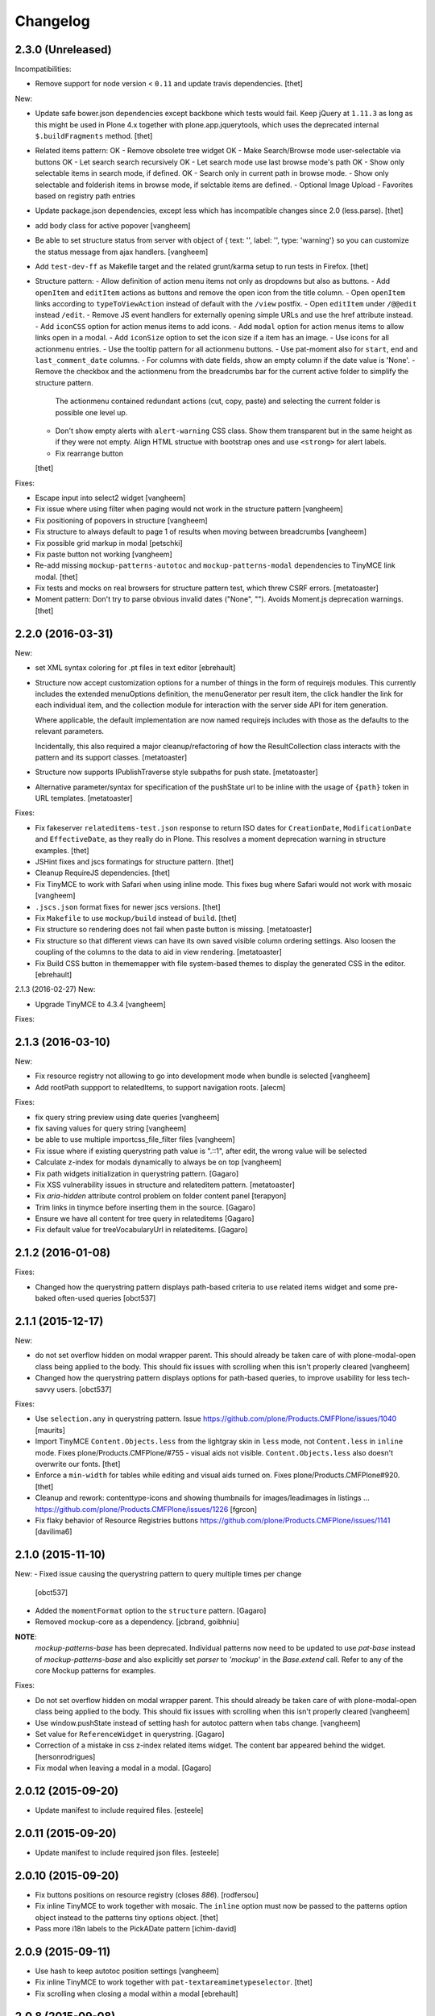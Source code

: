 Changelog
=========

2.3.0 (Unreleased)
------------------

Incompatibilities:

- Remove support for node version < ``0.11`` and update travis dependencies.
  [thet]

New:

- Update safe bower.json dependencies except backbone which tests would fail.
  Keep jQuery at ``1.11.3`` as long as this might be used in Plone 4.x together with plone.app.jquerytools, which uses the deprecated internal ``$.buildFragments`` method.
  [thet]
- Related items pattern:
  OK - Remove obsolete tree widget
  OK - Make Search/Browse mode user-selectable via buttons
  OK - Let search search recursively
  OK - Let search mode use last browse mode's path
  OK - Show only selectable items in search mode, if defined.
  OK - Search only in current path in browse mode.
  - Show only selectable and folderish items in browse mode, if selctable items are defined.
  - Optional Image Upload
  - Favorites based on registry path entries

- Update package.json dependencies, except less which has incompatible changes since 2.0 (less.parse).
  [thet]

- add body class for active popover
  [vangheem]

- Be able to set structure status from server with object of { text: '', label: '', type: 'warning'}
  so you can customize the status message from ajax handlers.
  [vangheem]

- Add ``test-dev-ff`` as Makefile target and the related grunt/karma setup to run tests in Firefox.
  [thet]

- Structure pattern:
  - Allow definition of action menu items not only as dropdowns but also as buttons.
  - Add ``openItem`` and ``editItem`` actions as buttons and remove the open icon from the title column.
  - Open ``openItem`` links according to ``typeToViewAction`` instead of default with the ``/view`` postfix.
  - Open ``editItem`` under ``/@@edit`` instead ``/edit``.
  - Remove JS event handlers for externally opening simple URLs and use the href attribute instead.
  - Add ``iconCSS`` option for action menus items to add icons.
  - Add ``modal`` option for action menus items to allow links open in a modal.
  - Add ``iconSize`` option to set the icon size if a item has an image.
  - Use icons for all actionmenu entries.
  - Use the tooltip pattern for all actionmenu buttons.
  - Use pat-moment also for ``start``, ``end`` and ``last_comment_date`` columns.
  - For columns with date fields, show an empty column if the date value is 'None'.
  - Remove the checkbox and the actionmenu from the breadcrumbs bar for the current active folder to simplify the structure pattern.
    The actionmenu contained redundant actions (cut, copy, paste) and selecting the current folder is possible one level up.
  - Don't show empty alerts with ``alert-warning`` CSS class.
    Show them transparent but in the same height as if they were not empty.
    Align HTML structue with bootstrap ones and use ``<strong>`` for alert labels.
  - Fix rearrange button

  [thet]

Fixes:

- Escape input into select2 widget
  [vangheem]

- Fix issue where using filter when paging would not work in the structure pattern
  [vangheem]

- Fix positioning of popovers in structure
  [vangheem]

- Fix structure to always default to page 1 of results when moving between breadcrumbs
  [vangheem]

- Fix possible grid markup in modal
  [petschki]

- Fix paste button not working
  [vangheem]

- Re-add missing ``mockup-patterns-autotoc`` and ``mockup-patterns-modal`` dependencies to TinyMCE link modal.
  [thet]

- Fix tests and mocks on real browsers for structure pattern test, which threw CSRF errors.
  [metatoaster]

- Moment pattern: Don't try to parse obvious invalid dates ("None", "").
  Avoids Moment.js deprecation warnings.
  [thet]


2.2.0 (2016-03-31)
------------------

New:

- set XML syntax coloring for .pt files in text editor
  [ebrehault]

- Structure now accept customization options for a number of things in
  the form of requirejs modules.  This currently includes the extended
  menuOptions definition, the menuGenerator per result item, the click
  handler the link for each individual item, and the collection module
  for interaction with the server side API for item generation.

  Where applicable, the default implementation are now named requirejs
  includes with those as the defaults to the relevant parameters.

  Incidentally, this also required a major cleanup/refactoring of how
  the ResultCollection class interacts with the pattern and its support
  classes.
  [metatoaster]

- Structure now supports IPublishTraverse style subpaths for push state.
  [metatoaster]

- Alternative parameter/syntax for specification of the pushState url to
  be inline with the usage of ``{path}`` token in URL templates.
  [metatoaster]

Fixes:

- Fix fakeserver ``relateditems-test.json`` response to return ISO dates for ``CreationDate``, ``ModificationDate`` and ``EffectiveDate``, as they really do in Plone.
  This resolves a moment deprecation warning in structure examples.
  [thet]

- JSHint fixes and jscs formatings for structure pattern.
  [thet]

- Cleanup RequireJS dependencies.
  [thet]

- Fix TinyMCE to work with Safari when using inline mode. This fixes bug where Safari
  would not work with mosaic
  [vangheem]

- ``.jscs.json`` format fixes for newer jscs versions.
  [thet]

- Fix ``Makefile`` to use ``mockup/build`` instead of ``build``.
  [thet]

- Fix structure so rendering does not fail when paste button is missing.
  [metatoaster]

- Fix structure so that different views can have its own saved visible
  column ordering settings.  Also loosen the coupling of the columns to
  the data to aid in view rendering.
  [metatoaster]

- Fix Build CSS button in thememapper with file system-based themes to display
  the generated CSS in the editor.
  [ebrehault]

2.1.3 (2016-02-27)
New:

- Upgrade TinyMCE to 4.3.4
  [vangheem]


Fixes:



2.1.3 (2016-03-10)
------------------

New:

- Fix resource registry not allowing to go into development mode when
  bundle is selected
  [vangheem]

- Add rootPath suppport to relatedItems, to support navigation roots.
  [alecm]

Fixes:

- fix query string preview using date queries
  [vangheem]

- fix saving values for query string
  [vangheem]

- be able to use multiple importcss_file_filter files
  [vangheem]

- Fix issue where if existing querystring path value is ".::1",
  after edit, the wrong value will be selected

- Calculate z-index for modals dynamically to always be on top
  [vangheem]

- Fix path widgets initialization in querystring pattern.
  [Gagaro]

- Fix XSS vulnerability issues in structure and relateditem pattern.
  [metatoaster]

- Fix `aria-hidden` attribute control problem on folder content panel
  [terapyon]

- Trim links in tinymce before inserting them in the source.
  [Gagaro]

- Ensure we have all content for tree query in relateditems
  [Gagaro]

- Fix default value for treeVocabularyUrl in relateditems.
  [Gagaro]

2.1.2 (2016-01-08)
------------------


Fixes:

- Changed how the querystring pattern displays path-based criteria to use
  related items widget and some pre-baked often-used queries
  [obct537]


2.1.1 (2015-12-17)
------------------

New:


- do not set overflow hidden on modal wrapper parent. This should already
  be taken care of with plone-modal-open class being applied to the body.
  This should fix issues with scrolling when this isn't properly cleared
  [vangheem]
- Changed how the querystring pattern displays options for path-based queries,
  to improve usability for less tech-savvy users.
  [obct537]

Fixes:

- Use ``selection.any`` in querystring pattern.
  Issue https://github.com/plone/Products.CMFPlone/issues/1040
  [maurits]

- Import TinyMCE ``Content.Objects.less`` from the lightgray skin in ``less``
  mode, not ``Content.less`` in ``inline`` mode.
  Fixes plone/Products.CMFPlone/#755 - visual aids not visible.
  ``Content.Objects.less`` also doesn't overwrite our fonts.
  [thet]

- Enforce a ``min-width`` for tables while editing and visual aids turned on.
  Fixes plone/Products.CMFPlone#920.
  [thet]

- Cleanup and rework: contenttype-icons and showing thumbnails
  for images/leadimages in listings ...
  https://github.com/plone/Products.CMFPlone/issues/1226
  [fgrcon]

- Fix flaky behavior of Resource Registries buttons
  https://github.com/plone/Products.CMFPlone/issues/1141
  [davilima6]

2.1.0 (2015-11-10)
------------------

New:
- Fixed issue causing the querystring pattern to query multiple times per change
  [obct537]

- Added the ``momentFormat`` option to the ``structure`` pattern.
  [Gagaro]

- Removed mockup-core as a dependency.
  [jcbrand, goibhniu]

**NOTE**:
    `mockup-patterns-base` has been deprecated.
    Individual patterns now need to be updated to use `pat-base` instead
    of `mockup-patterns-base` and also explicitly set `parser` to `'mockup'`
    in the `Base.extend` call.
    Refer to any of the core Mockup patterns for examples.

Fixes:

- Do not set overflow hidden on modal wrapper parent. This should already
  be taken care of with plone-modal-open class being applied to the body.
  This should fix issues with scrolling when this isn't properly cleared
  [vangheem]

- Use window.pushState instead of setting hash for autotoc pattern
  when tabs change.
  [vangheem]

- Set value for ``ReferenceWidget`` in querystring.
  [Gagaro]

- Correction of a mistake in css z-index related items widget.
  The content bar appeared behind the widget. [hersonrodrigues]

- Fix modal when leaving a modal in a modal.
  [Gagaro]


2.0.12 (2015-09-20)
-------------------

- Update manifest to include required files.
  [esteele]

2.0.11 (2015-09-20)
-------------------

- Update manifest to include required json files.
  [esteele]


2.0.10 (2015-09-20)
-------------------

- Fix buttons positions on resource registry (closes `886`).
  [rodfersou]

- Fix inline TinyMCE to work together with mosaic. The ``inline`` option must
  now be passed to the patterns option object instead to the patterns tiny
  options object.
  [thet]

- Pass more i18n labels to the PickADate pattern
  [ichim-david]


2.0.9 (2015-09-11)
------------------

- Use hash to keep autotoc position settings
  [vangheem]

- Fix inline TinyMCE to work together with ``pat-textareamimetypeselector``.
  [thet]

- Fix scrolling when closing a modal within a modal
  [ebrehault]


2.0.8 (2015-09-08)
------------------

- Fixed issue causing folders to be overwritten in the thememapper
  [obct537]

- Thememapper popups now close when the user clicks somewhere else
  [obct537]

- Add option to use tinyMCE inline on a contenteditable div. The pattern
  creates a contenteditable div from the textarea, copies the textarea's
  content to it and handles copying changed text back to the textarea on form
  submit.
  [thet]


2.0.7 (2015-09-07)
------------------

- Fix structure pattern sorting
  [vangheem]

- checkout tinymce language with ``-`` in addition to ``_``
  [vangheem]

2.0.6 (2015-08-23)
------------------

- Improvements to dynamic popover content handling
  [vangheem]

- Lessbuilder will now guess filenames based on manifest.cfg
  [obct537]

- Filemanager popovers will now close on file change
  [obct537]

- Added button to clear the sitewide theme cache to the thememapper interface
  [obct537]

- Querystring pattern: Create date widgets with existing data, if present.
  Also subscribe to the ``updated.pickadate.patterns`` to update values when
  date widgets change.
  [frapell]

- Pickadate pattern: Set the value using the .val() method
  [frapell]

- Pickadate pattern: Allow to choose format to be used when creating widget
  with existing data, and use that to format the returned value.
  [frapell]

- add action value to form when using disableAjaxFormSubmit option on modal
  [vangheem]

- Modal Pattern: If ``data-view-url`` attribute is available on the body, use
  it. Otherwise look for ``data-base-url`` and finally for a ``<base>`` tag.
  [ale-rt]

- filemanager will now re-open files to the same line/position as when it was closed
  [obct537]

- Fixed "less is not defined" error while in production mode
  [obct537]

- lessbuilder will now use relative urls
  [obct537]

- add "Save As" option in less builder
  [obct537]

- add Refresh button to filemanager
  [obct537]

- filemanager tree now remains open after add/delete/rename/upload
  [obct537]

- changed styling in thememapper/filemanager to be more consistent and user friendly
  [obct537]

- better interaction with insert uploaded image/link in tinymce
  [vangheem]

- add plone primary button styles for insert tinymce modals
  [vangheem]

- better interaction with insert uploaded image/link in tinymce
  [vangheem]

- add plone primary button styles for insert tinymce modals
  [vangheem]

- remove unused tablesorter pattern
  [vangheem]

- switch to tab where link/image data is loaded from on tinymce pattern
  [vangheem]

- detect valid url on tinymce external
  [vangheem]

- add Python syntax coloring in text editor
  [ebrehault]


2.0.5 (2015-07-18)
------------------

- add optional setTitle option to pat-moment, put timestamp in element title
  [braytonosg]

- fix pickadate default timezone to work even if the default isn't the
  last timezone in the list
  [braytonosg]

- remove add menu from structure as we will rely on toolbar add menu
  for this functionality
  [vangheem]

- give stronger warning with rearrange feature, specially on root
  [vangheem]

- show quick view for items in structure row
  [vangheem]

- upgrade mockup-core to 2.1.10
  [vangheem]

- fix inserting image right after you upload it in tinymce
  [vangheem]

- Accessibility fixes for structure:
    - label "cog"/actions
    - provide title attribute on buttons
    - add aria-hidden true/false attrs and role=tooltip for popovers
  [vangheem]

- remove accessibility pattern. see
    https://github.com/plone/Products.CMFPlone/issues/627
    https://github.com/plone/Products.CMFPlone/issues/348

- be able to specify not submit modal forms with ajax
  [vangheem]

- Fix 'Reserved Order' typo
  [frapell]

- add feature detection support to upload pattern usage. Upload pattern
  will not work without drag n' drop and file api.
  [vangheem]

- rename structure "breadcrumbs" class to "fc-breadcrumbs" to prevent name clashes

- fix select2 widget's use of allowNewItems so that we can restrict select2
  value to only what is in the vocabulary

- rename "columns" and "selected" structure popover classes to "attribute-columns"
  and "selected-items" to prevent the possibility of clashing with other css
  as they are common class names.

- Update structure pattern to have buttons be more generic and extensible
  [vangheem]

- Upgrade pickadate to 3.5.6
  [vangheem]

- Fix problem where wrong items would get selected when moving from
  page to page with structure pattern
  [vangheem]

- UI/UX improvements to related items folder tree select
  [vangheem]

- correctly set href and id for autotoc pattern
  [vangheem]

- fix title not being set on images in tinymce
  [vangheem]

- Improve the upload pattern so it shows useful messages in case of errors
  [frapell]

- When refreshing the upload path for the upload pattern in tinymce, clear its
  value first
  [frapell]

- use autotoc tab style for resource registry
  [vangheem]

- be able to add new file to resource registry overrides
  [vangheem]

- fix livesearch word wrapping issue
  [vangheem]

- capitalize "Save" buttons on resource registry
  [vangheem]

- Set pat-tooltip's html option to ``true`` by default, as it cannot be set by
  the options. Real fix has still to be done.
  [thet]

- Bugfix in pat-tooltip's HTML support.
  [thet]


2.0.4 (2015-05-31)
------------------

- upgrade to mockup-core 2.1.9
  [vangheem]

- add image modal type
  [vangheem]

- Allow to provide a sort_on and sort_order attributes for the QueryHelper
  [frapell]

- handle errors better with the modal pattern
  [vangheem]

- fix weird issue with selecting multiple links and images on a page
  while you are editing
  [vangheem]

- Update to jQuery 1.11.3, moment 2.10.3 and jquery.recurrenceinput.js v1.5.
  [thet]

- Cleanup: Use ``windows.alert`` and ``window.confirm`` instead globals. Remove
  bootstrap-tooltip from requirejs config, as we have our own. Define more
  export variables for Bootstrap plugins.
  [thet]

- fix rename structure popover. It was missing _t template param
  [vangheem]

- update loading icon to work without font icons and handle
  using with modals and backdrops better
  [vangheem]

- fix selecting a folder to upload to for upload pattern
  [vangheem]


2.0.3 (2015-05-13)
------------------

- modal should emit shown and hidden event after body class toggled
  [vangheem]

- cancel should also clear created bundle or resource
  [vangheem]

- fix some structure styling issues
  [vangheem]

- Update more framework dependencies.
  [thet]

- Update to jQuery 1.11.2.
  [thet]

- Change TinyMCE initLanguage's ajax calls to ``GET`` method, as Zope's
  ZPublisher doesn't know about ``HEAD`` requests. Explicitly set the request
  to be cached, so there shouldn't be a negative performance impact. Removes
  some Plone 404's.
  [thet]

- Update Bootstrap to 3.3.4, which includes the WOFF2 version of Glyphicons.
  Removes some 404s.
  [thet]

- TinyMCE and upload pattern: Re-add triggering of the ``uploadAllCompleted``
  event and pass the server's response and path uid to it. TinyMCE's link
  plugin is listening to it and uses the information to create a URL out of the
  uploaded files. Fixes #471.
  [thet]

- Update Dropzone.js to it's latest 4.0.1 version.
  [thet]

- hide some fields from plone-legacy bundle interface since that bundle
  is a special case
  [vangheem]

- consistent behavior in changing development mode settings for
  resource registries pattern
  [vangheem]

- Be able to provide default scale selection so users do not select
  original scale as often
  [vangheem]

- TinyMCE: bugfix, where a link had to be guessed because of missing data-
  attributes, use set instead of setRaw. Add tests.
  [frapell]

- Add recurrence pattern styles to widget bundle.
  [thet]

- lazy load translations so we can potential hold off detecting language until
  the DOM is loaded
  [vangheem]

- Change all index references from ``Type`` to ``portal_type``. E.g. the
  TinyMCE configuration option ``containsobjects`` expects portal_type values,
  not Type.
  [thet]


2.0.2 (2015-04-01)
------------------

- Upgrade patternslib and mockup-core to fix install issues
  [vangheem]

- Use i18n.currentLanguage to initialise TinyMCE lang option. Fallback to
  closest lang if the required one is missing in TinyMCE (for instance, if
  fr_be.js is missing, we try fr.js and if fr.js is missing, we try fr_Fr.js).
  [ebrehault, davisp1]

- Fix building of docs with ``make docs``.
  [thet]

- update related items tree widget integration to have a bit better
  user interaction. Automatically open folder nodes and implement double click
  [vangheem]

- fix rendering issue with tinymce link/image overlay and tree selector
  [vangheem]

2.0.1 (2015-03-25)
------------------

- be able to use tinymce plone plugins without image upload part
  [vangheem]

2.0.0 (2015-03-17)
------------------

- make sure mockup can be installable with bower again
  [vangheem]

- Bring back TinyMCE ``sed`` and ``copy`` from ``mockup`` into ``mockup-core``.
  If we create bundles from an external package based on patterns from mockup,
  we don't want to care about the sed and copy tasks too. Instead, those should
  be defined on the patterns itself, but thats for a future release.
  [thet]

- Add ``id`` and ``Title`` to the default available columns of the structure
  pattern.
  [thet]

- fix bootstrap css bleeding into global namespaces
  [vangheem]

- add recurrence pattern
  [vangheem]

- add livesearch pattern
  [vangheem]

- add history support for structure
  [vangheem]

- Patternslib merge: Use Patternslib's scanner and registry.  This allows us
  to: Use Patternslib patterns with Mockup/Plone and use Mockup patterns with
  Patternslib outside of Plone. For changes required to patterns, see:
  mockup/GETTING_STARTED.md . Refs: #460.
  [jcbrand]

- Add icons to relateditems pattern (see https://github.com/plone/mockup/issues/442)
  [petschki]


1.8.3 (2015-01-26)
------------------

New patterns:

- Add "markspeciallinks" pattern.
  [agitator, fulv]

- Add mimetype selector pattern for textareas.
  [thet]

- Add Cookie Trigger pattern. It shows a DOM element if browser cookies are
  disabled.
  [jcbrand]

- Add Inline Validation pattern for z3c.form, Archetypes and zope.formlib
  inline validation.
  [jcbrand]

- Add passwordstrength pattern based on the ``zxcvbn`` library. Ref: #433.
  [lentinj]


Fixes and enhancements:

- Test fixes.
  [vangheem]

- Various structure pattern fixes.
  [vangheem]

- Make relateditems fullwidth.
  [vangheem]

- Add npm and bower tasks to Makefile.
  [benniboy]

- TinyMCE pattern fix: Don't append scale to generated image url, if no scale
  is given.
  [frapell]

- In the resource registry bundle detail view, add the fields
  ``last_compilation``, ``jscompilation`` and ``csscompilation`` for display.
  This gives more insight about the state of each bundle.
  [thet]

- More jQuery 1.9 compatibility changes: Change ``attr`` to ``prop`` for
  setting / getting the state of ``multiple``, ``selected``, ``checked`` and
  ``disabled`` states.
  [thet]

- Relicensing from MIT to BSD. Refs #24
  [thet]

- Modal Pattern: If ``data-base-url`` attribute is available on the body, use
  it. Otherwise search for a ``<base>`` tag. Plone 5 dropped the usage of base
  tags.
  [ACatlla, thet]

- Fix less variable overrides on resourceregistry pattern when building
  CSS from less resources
  [datakurre]

- Depend on ``tinymce-builded`` 4.1.6, include TinyMCE copy and sed
  configuration in here and fix some sed tasks.
  Revert cd89d377e10a28b797fd3c9d48410ad6ad597486: "Remove bower dependency on
  ``tinymce-builded``, since the ``tinymce`` dependency already points to the
  official builded ``tinymce-dist`` reposotory." ``tinymce-dist`` doesn't
  include the language files, which are needed.
  [thet]

- Fix thememapper pattern.
  [ebrehault]

- Fix broken HTML tag on structure pattern's ``actionmenu.xml``.
  [datakurre]

- File label cannot be used as path.
  [ebrehault]

- Include ``docs.less`` from ``mockup-core``, which can better be reused. Use
  ``@{bowerPath}`` less variable where possible.
  [thet]

- Eventedit pattern: Use more specific CSS selectors, so that switching
  whole_day on and off doesn't hide the publication date's time component.
  Refs: https://github.com/plone/plone.app.event/pull/169
  [thet]

- Depend on newer `mockup-core` version.
  [thet]

- Fix tests to run within reorganized folder structure from 1.8.2.
  [thet]


1.8.2 (2014-11-01)
------------------

- Reorganize folders so that javascript is included in the cooked egg.
  [esteele]


1.8.1 (2014-11-01)
------------------

- Size for modals may be specified.
  [bloodbare]

- Include vagrant setup as an install option for Mockup.
  [frapell]


v1.8.0 (2014-10-26)
-------------------

- Bower updates, except pickadate and backbone.paginator.
  [thet]

- Cleanup: Remove unused ``*._develop.js`` bundles. Remove unused bundles
  ``toolbar`` and ``tiles``. Remove unused bower dependencies ``domready``,
  ``respond`` and ``html5shiv``. Move all NixOS plattform specific ``*.nix``
  config files to a ``.nix`` subdirectory. Fix index.html markup. Remove unused
  ``__init__.py``.
  [thet]

- Remove licensing and author information from source files. Fixes #421 Fixes
  #422.
  [thet]

- Package metadata changes including removal of deprecated version specifier
  from bower.json.
  [thet]

- Remove bower dependency on ``tinymce-builded``, since the ``tinymce``
  dependency already points to the official builded ``tinymce-dist``
  reposotory. Raise TinyMCE version to 4.1.6.
  [thet]

- Fix Makefile for node versions < and >= 0.11.x.
  [petschki, thet]

.. _`#886`: https://github.com/plone/Products.CMFPlone/issues/886

